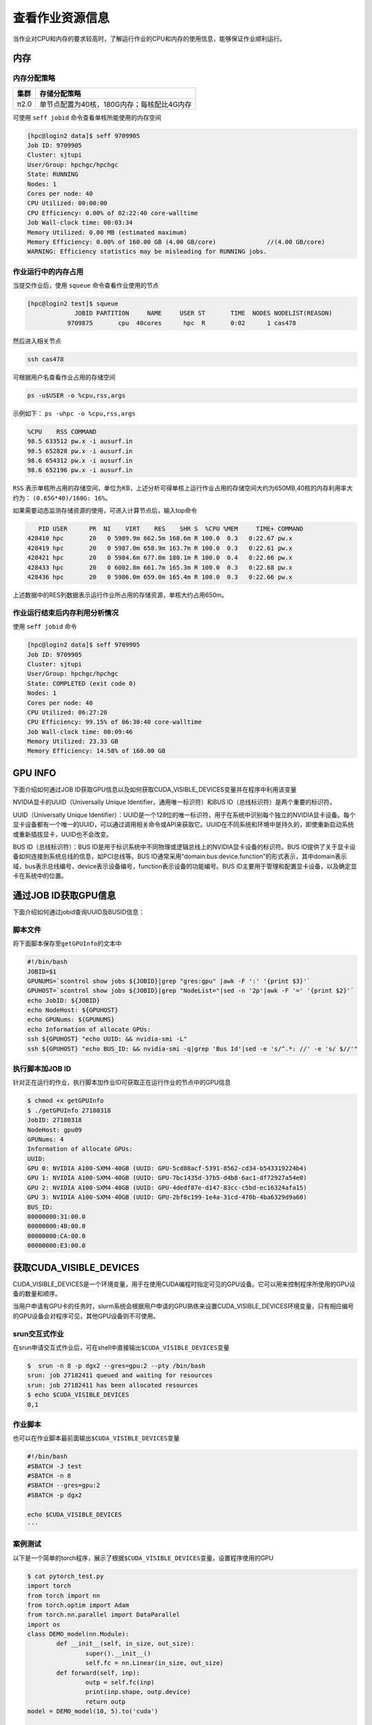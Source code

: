 查看作业资源信息
================

当作业对CPU和内存的要求较高时，了解运行作业的CPU和内存的使用信息，能够保证作业顺利运行。

内存
----

内存分配策略
~~~~~~~~~~~~

+--------+--------------------------------------------+
| 集群   | 存储分配策略                               |
+========+============================================+
| π2.0   | 单节点配置为40核，180G内存；每核配比4G内存 |
+--------+--------------------------------------------+

可使用 ``seff jobid`` 命令查看单核所能使用的内存空间

.. code:: bash

   [hpc@login2 data]$ seff 9709905
   Job ID: 9709905
   Cluster: sjtupi
   User/Group: hpchgc/hpchgc
   State: RUNNING
   Nodes: 1
   Cores per node: 40
   CPU Utilized: 00:00:00
   CPU Efficiency: 0.00% of 02:22:40 core-walltime
   Job Wall-clock time: 00:03:34
   Memory Utilized: 0.00 MB (estimated maximum)
   Memory Efficiency: 0.00% of 160.00 GB (4.00 GB/core)              //(4.00 GB/core)
   WARNING: Efficiency statistics may be misleading for RUNNING jobs.

作业运行中的内存占用
~~~~~~~~~~~~~~~~~~~~

当提交作业后，使用 ``squeue`` 命令查看作业使用的节点

.. code:: bash

   [hpc@login2 test]$ squeue 
                JOBID PARTITION     NAME     USER ST       TIME  NODES NODELIST(REASON)
              9709875       cpu  40cores      hpc  R       0:02      1 cas478

然后进入相关节点

.. code:: bash

   ssh cas478

可根据用户名查看作业占用的存储空间

.. code:: bash

    ps -u$USER -o %cpu,rss,args

示例如下： ``ps -uhpc -o %cpu,rss,args``

.. code:: bash

   %CPU    RSS COMMAND
   98.5 633512 pw.x -i ausurf.in
   98.5 652828 pw.x -i ausurf.in
   98.6 654312 pw.x -i ausurf.in
   98.6 652196 pw.x -i ausurf.in

``RSS`` 表示单核所占用的存储空间，单位为KB，上述分析可得单核上运行作业占用的存储空间大约为650MB,40核的内存利用率大约为： ``(0.65G*40)/160G: 16%``。

如果需要动态监测存储资源的使用，可进入计算节点后，输入top命令

.. code:: bash
   
      PID USER      PR  NI    VIRT    RES    SHR S  %CPU %MEM     TIME+ COMMAND
   428410 hpc       20   0 5989.9m 662.5m 168.6m R 100.0  0.3   0:22.67 pw.x
   428419 hpc       20   0 5987.0m 658.9m 163.7m R 100.0  0.3   0:22.61 pw.x
   428421 hpc       20   0 5984.6m 677.8m 180.1m R 100.0  0.4   0:22.66 pw.x
   428433 hpc       20   0 6002.8m 661.7m 165.3m R 100.0  0.3   0:22.68 pw.x
   428436 hpc       20   0 5986.0m 659.0m 165.4m R 100.0  0.3   0:22.66 pw.x

上述数据中的RES列数据表示运行作业所占用的存储资源，单核大约占用650m。

作业运行结束后内存利用分析情况
~~~~~~~~~~~~~~~~~~~~~~~~~~~~~~~

使用 ``seff jobid`` 命令

.. code:: bash

   [hpc@login2 data]$ seff 9709905
   Job ID: 9709905
   Cluster: sjtupi
   User/Group: hpchgc/hpchgc
   State: COMPLETED (exit code 0)
   Nodes: 1
   Cores per node: 40
   CPU Utilized: 06:27:20
   CPU Efficiency: 99.15% of 06:30:40 core-walltime
   Job Wall-clock time: 00:09:46
   Memory Utilized: 23.33 GB
   Memory Efficiency: 14.58% of 160.00 GB

GPU INFO
---------

下面介绍如何通过JOB ID获取GPU信息以及如何获取CUDA_VISIBLE_DEVICES变量并在程序中利用该变量

NVIDIA显卡的UUID（Universally Unique Identifier，通用唯一标识符）和BUS ID（总线标识符）是两个重要的标识符。

UUID（Universally Unique
Identifier）：UUID是一个128位的唯一标识符，用于在系统中识别每个独立的NVIDIA显卡设备。每个显卡设备都有一个唯一的UUID，可以通过调用相关命令或API来获取它。UUID在不同系统和环境中是持久的，即使重新启动系统或重新插拔显卡，UUID也不会改变。

BUS ID（总线标识符）：BUS ID是用于标识系统中不同物理或逻辑总线上的NVIDIA显卡设备的标识符。BUS ID提供了关于显卡设备如何连接到系统总线的信息，如PCI总线等。BUS ID通常采用“domain:bus:device.function”的形式表示，其中domain表示域，bus表示总线编号，device表示设备编号，function表示设备的功能编号。BUS ID主要用于管理和配置显卡设备，以及确定显卡在系统中的位置。

通过JOB ID获取GPU信息 
------------------------
下面介绍如何通过jobid查询UUID及BUSID信息：

脚本文件
~~~~~~~~

将下面脚本保存至\ ``getGPUInfo``\ 的文本中

.. code:: bash

   #!/bin/bash
   JOBID=$1
   GPUNUMS=`scontrol show jobs ${JOBID}|grep "gres:gpu" |awk -F ':' '{print $3}'`
   GPUHOST=`scontrol show jobs ${JOBID}|grep "NodeList="|sed -n '2p'|awk -F '=' '{print $2}'`
   echo JobID: ${JOBID}
   echo NodeHost: ${GPUHOST}
   echo GPUNums: ${GPUNUMS}
   echo Information of allocate GPUs:
   ssh ${GPUHOST} "echo UUID: && nvidia-smi -L"
   ssh ${GPUHOST} "echo BUS_ID: && nvidia-smi -q|grep 'Bus Id'|sed -e 's/^.*: //' -e 's/ $//'"
   
执行脚本加JOB ID
~~~~~~~~~~~~~~~~

针对正在运行的作业，执行脚本加作业ID可获取正在运行作业的节点中的GPU信息

.. code:: bash

   $ chmod +x getGPUInfo
   $ ./getGPUInfo 27180318
   JobID: 27180318
   NodeHost: gpu09
   GPUNums: 4
   Information of allocate GPUs:
   UUID:
   GPU 0: NVIDIA A100-SXM4-40GB (UUID: GPU-5cd88acf-5391-8562-cd34-b543319224b4)
   GPU 1: NVIDIA A100-SXM4-40GB (UUID: GPU-7bc1435d-37b5-d4b8-6ac1-df72927a54e0)
   GPU 2: NVIDIA A100-SXM4-40GB (UUID: GPU-4dedf87e-d147-83cc-c5bd-ec16324afa15)
   GPU 3: NVIDIA A100-SXM4-40GB (UUID: GPU-2bf8c199-1e4a-31cd-470b-4ba6329d9a60)
   BUS_ID:
   00000000:31:00.0
   00000000:4B:00.0
   00000000:CA:00.0
   00000000:E3:00.0

获取CUDA_VISIBLE_DEVICES
------------------------

CUDA_VISIBLE_DEVICES是一个环境变量，用于在使用CUDA编程时指定可见的GPU设备。它可以用来控制程序所使用的GPU设备的数量和顺序。

当用户申请有GPU卡的任务时，slurm系统会根据用户申请的GPU熟练来设置CUDA_VISIBLE_DEVICES环境变量，只有相应编号的GPU设备会对程序可见，其他GPU设备则不可使用。

srun交互式作业
~~~~~~~~~~~~~~

在srun申请交互式作业后，可在shell中直接输出\ ``$CUDA_VISIBLE_DEVICES``\ 变量

.. code:: bash

   $  srun -n 8 -p dgx2 --gres=gpu:2 --pty /bin/bash
   srun: job 27182411 queued and waiting for resources
   srun: job 27182411 has been allocated resources
   $ echo $CUDA_VISIBLE_DEVICES
   0,1

作业脚本
~~~~~~~~

也可以在作业脚本最前面输出\ ``$CUDA_VISIBLE_DEVICES``\ 变量

.. code:: bash

   #!/bin/bash
   #SBATCH -J test
   #SBATCH -n 8
   #SBATCH --gres=gpu:2
   #SBATCH -p dgx2

   echo $CUDA_VISIBLE_DEVICES
   ···

案例测试
~~~~~~~~

以下是一个简单的torch程序，展示了根据\ ``$CUDA_VISIBLE_DEVICES``\ 变量，设置程序使用的GPU

.. code:: bash

   $ cat pytorch_test.py
   import torch
   from torch import nn
   from torch.optim import Adam
   from torch.nn.parallel import DataParallel
   import os
   class DEMO_model(nn.Module):
           def __init__(self, in_size, out_size):
                   super().__init__()
                   self.fc = nn.Linear(in_size, out_size)
           def forward(self, inp):
                   outp = self.fc(inp)
                   print(inp.shape, outp.device)
                   return outp
   model = DEMO_model(10, 5).to('cuda')

   os.system("echo CUDA_VISIBLE_DEVICES: $CUDA_VISIBLE_DEVICES")
   device_ids = os.environ.get('CUDA_VISIBLE_DEVICES')
   device_ids = device_ids.split(',')
   device_ids = [int(number) for number in device_ids]
   model = DataParallel(model, device_ids=device_ids) 
   adam = Adam(model.parameters())
   # 进行训练
   for i in range(1):
           x = torch.rand([128, 10])
           y = model(x) 
           loss = torch.norm(y)
           loss.backward()
           adam.step()

执行程序，需要加载torch环境

.. code:: bash

   $ srun -n 8 -p dgx2 --gres=gpu:2 -w vol08 --pty /bin/bash
   $ module load miniconda3
   $ source activate
   (base) $ conda activate pytorch-env
   (pytorch-env) $ python pytorch_test.py
   CUDA_VISIBLE_DEVICES: 0,1
   torch.Size([64, 10]) cuda:0
   torch.Size([64, 10]) cuda:1

